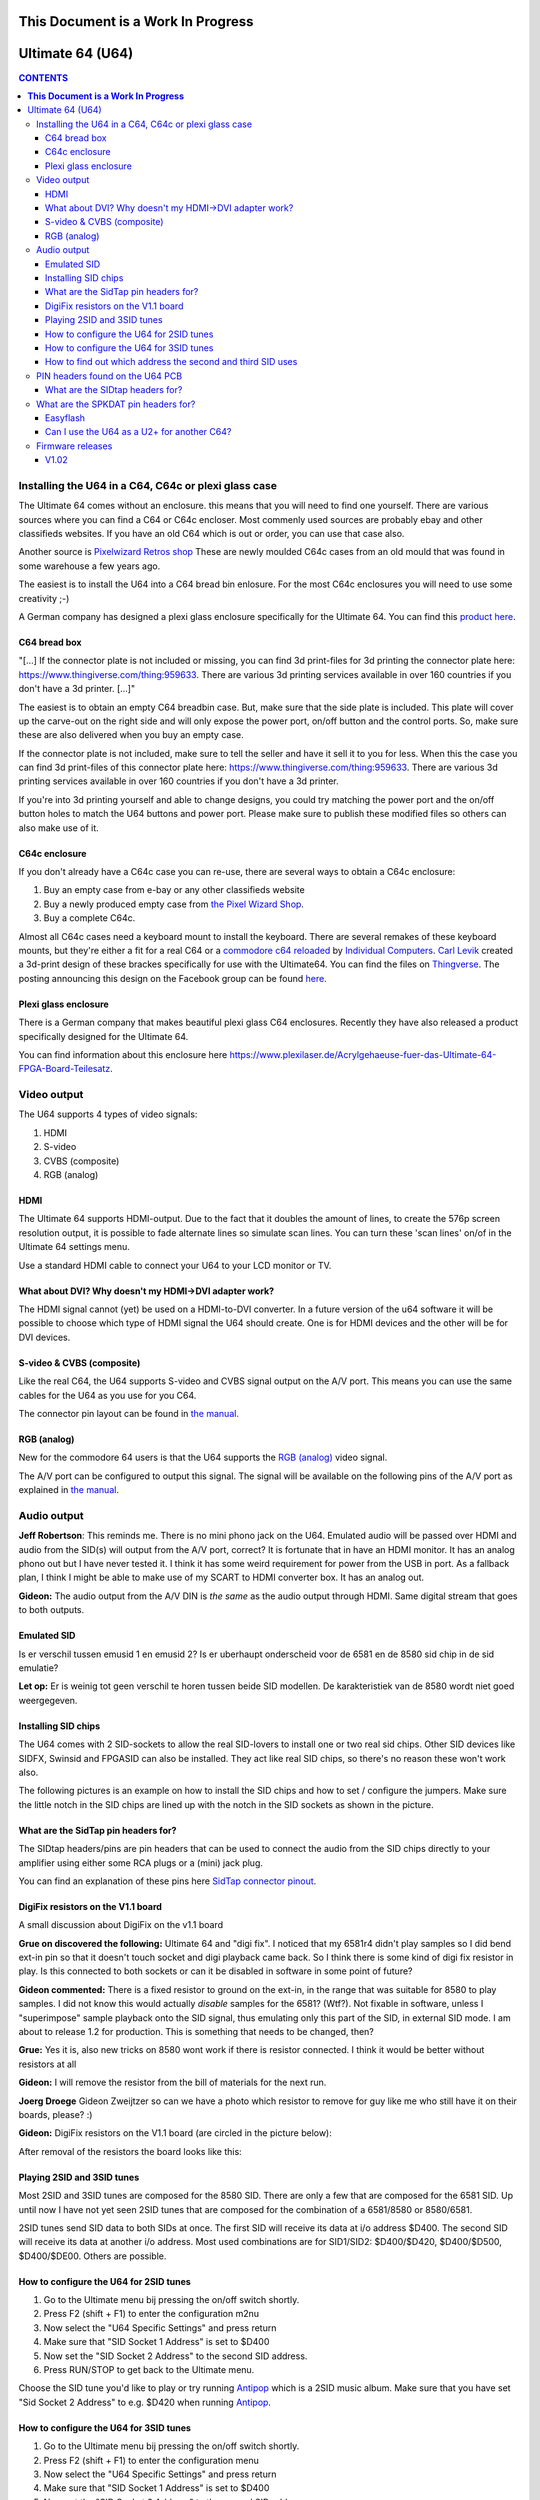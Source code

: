 =======================================
**This Document is a Work In Progress**
=======================================

=================
Ultimate 64 (U64)
=================

.. contents:: **CONTENTS**
   :depth: 3

Installing the U64 in a C64, C64c or plexi glass case
-----------------------------------------------------
The Ultimate 64 comes without an enclosure. this means that you will need to
find one yourself. There are various sources where you can find a C64 or C64c
encloser. Most commenly used sources are probably ebay and other classifieds
websites. If you have an old C64 which is out or order, you can use that case
also.

Another source is `Pixelwizard Retros shop
<https://shop.pixelwizard.eu/commodore-c64/>`_ These are newly moulded C64c
cases from an old mould that was found in some warehouse a few years ago.

The easiest is to install the U64 into a C64 bread bin enlosure. For the most
C64c enclosures you will need to use some creativity ;-)

A German company has designed a plexi glass enclosure specifically for the 
Ultimate 64. You can find this `product here
<https://www.plexilaser.de/Acrylgehaeuse-fuer-das-Ultimate-64-FPGA-Board-Teilesatz>`_.

C64 bread box
^^^^^^^^^^^^^

"[...] If the connector plate is not included or missing, you can find 3d
print-files for 3d printing the connector plate here:
https://www.thingiverse.com/thing:959633. There are various 3d printing
services available in over 160 countries if you don't have a 3d printer. [...]"


The easiest is to obtain an empty C64 breadbin case. But, make sure that the
side plate is included. This plate will cover up the carve-out on the right
side and will only expose the power port, on/off button and the control ports.
So, make sure these are also delivered when you buy an empty case.

If the connector plate is not included, make sure to tell the seller and have
it sell it to you for less. When this the case you can find 3d print-files of
this connector plate here: `https://www.thingiverse.com/thing:959633
<https://www.thingiverse.com/thing:959 633>`_. There are various 3d printing
services available in over 160 countries if you don't have a 3d printer.

If you're into 3d printing yourself and able to change designs, you could try
matching the power port and the on/off button holes to match the U64 buttons
and power port. Please make sure to publish these modified files so others can
also make use of it.

C64c enclosure
^^^^^^^^^^^^^^
If you don't already have a C64c case you can re-use, there are several ways to
obtain a C64c enclosure:

1. Buy an empty case from e-bay or any other classifieds website
2. Buy a newly produced empty case from `the Pixel Wizard Shop <https://shop.pixelwizard.eu/>`_.
3. Buy a complete C64c.

Almost all C64c cases need a keyboard mount to install the keyboard. There are
several remakes of these keyboard mounts, but they're either a fit for a real
C64 or a `commodore c64 reloaded <https://icomp.de/>`_ by `Individual Computers
<https://icomp.de/shop-icomp/en/shop/product/c64-reloaded-mk2.html>`_. `Carl
Levik <https://www.facebook.com/crashmeplease>`_ created a 3d-print design of
these brackes specifically for use with the Ultimate64. You can find the files
on `Thingverse <https://www.thingiverse.com/thing:3051450>`_. The posting
announcing this design on the Facebook group can be found `here
<https://www.facebook.com/groups/1541ultimate/permalink/10155924605747753/>`_.

Plexi glass enclosure
^^^^^^^^^^^^^^^^^^^^^
There is a German company that makes beautiful plexi glass C64 enclosures. Recently
they have also released a product specifically designed for the Ultimate 64. 

You can find information about this enclosure here 
`https://www.plexilaser.de/Acrylgehaeuse-fuer-das-Ultimate-64-FPGA-Board-Teilesatz 
<https://www.plexilaser.de/Acrylgehaeuse-fuer-das-Ultimate-64-FPGA-Board-Teilesatz>`_.

Video output
------------
The U64 supports 4 types of video signals:

1. HDMI
2. S-video
3. CVBS (composite)
4. RGB (analog)


HDMI
^^^^
The Ultimate 64 supports HDMI-output. Due to the fact that it doubles the
amount of lines, to create the 576p screen resolution output, it is possible to
fade alternate lines so simulate scan lines. You can turn these 'scan lines'
on/of in the Ultimate 64 settings menu.

Use a standard HDMI cable to connect your U64 to your LCD monitor or TV.


What about DVI? Why doesn't my HDMI->DVI adapter work?
^^^^^^^^^^^^^^^^^^^^^^^^^^^^^^^^^^^^^^^^^^^^^^^^^^^^^^
The HDMI signal cannot (yet) be used on a HDMI-to-DVI converter. In a future
version of the u64 software it will be possible to choose which type of HDMI
signal the U64 should create. One is for HDMI devices and the other will be for
DVI devices.


S-video & CVBS (composite)
^^^^^^^^^^^^^^^^^^^^^^^^^^
Like the real C64, the U64 supports S-video and CVBS signal output on the A/V
port. This means you can use the same cables for the U64 as you use for you C64.

The connector pin layout can be found in `the manual. </hardware/av_plug.html>`_


RGB (analog)
^^^^^^^^^^^^
New for the commodore 64 users is that the U64 supports the `RGB (analog)
<https://en.wikipedia.org/wiki/Component_video#RGB_analog_component_vid eo>`_
video signal.

The A/V port can be configured to output this signal. The signal will be
available on the following pins of the A/V port as explained in `the manual
</hardware/av_plug.html>`_.


Audio output
------------
**Jeff Robertson**:
This reminds me. There is no mini phono jack on the U64. Emulated audio will be
passed over HDMI and audio from the SID(s) will output from the A/V port,
correct? It is fortunate that in have an HDMI monitor. It has an analog phono
out but I have never tested it. I think it has some weird requirement for power
from the USB in port. As a fallback plan, I think I might be able to make use
of my SCART to HDMI converter box. It has an analog out.

**Gideon:**
The audio output from the A/V DIN is *the same* as the audio output through
HDMI. Same digital stream that goes to both outputs.


Emulated SID
^^^^^^^^^^^^
.. Warning::
Is er verschil tussen emusid 1 en emusid 2? Is er uberhaupt onderscheid voor de
6581 en de 8580 sid chip in de sid emulatie?

**Let op:** Er is weinig tot geen verschil te horen tussen beide SID modellen.
De karakteristiek van de 8580 wordt niet goed weergegeven.


Installing SID chips
^^^^^^^^^^^^^^^^^^^^
The U64 comes with 2 SID-sockets to allow the real SID-lovers to install one or
two real sid chips. Other SID devices like SIDFX, Swinsid and FPGASID can also
be installed. They act like real SID chips, so there's no reason these won't
work also.

The following pictures is an example on how to install the SID chips and how to
set / configure the jumpers. Make sure the little notch in the SID chips are lined
up with the notch in the SID sockets as shown in the picture.

.. image:: files/Installing_SIDs.png
   :alt: Installing SID chips
   :align: center


What are the SidTap pin headers for?
^^^^^^^^^^^^^^^^^^^^^^^^^^^^^^^^^^^^
The SIDtap headers/pins are pin headers that can be used to connect the audio
from the SID chips directly to your amplifier using either some RCA plugs or a
(mini) jack plug.

You can find an explanation of these pins here `SidTap connector pinout
</hardware/sid_tap.html>`_.


DigiFix resistors on the V1.1 board
^^^^^^^^^^^^^^^^^^^^^^^^^^^^^^^^^^^
A small discussion about DigiFix on the v1.1 board

**Grue on discovered the following:**
Ultimate 64 and "digi fix". I noticed that my 6581r4 didn't play samples so I
did bend ext-in pin so that it doesn't touch socket and digi playback came
back. So I think there is some kind of digi fix resistor in play. Is this
connected to both sockets or can it be disabled in software in some point of
future?

**Gideon commented:**
There is a fixed resistor to ground on the ext-in, in the range that was
suitable for 8580 to play samples. I did not know this would actually *disable*
samples for the 6581? (Wtf?). Not fixable in software, unless I "superimpose"
sample playback onto the SID signal, thus emulating only this part of the SID,
in external SID mode. I am about to release 1.2 for production. This is
something that needs to be changed, then?

**Grue:** Yes it is, also new tricks on 8580 wont work if there is resistor
connected. I think it would be better without resistors at all

**Gideon:**
I will remove the resistor from the bill of materials for the next run.

**Joerg Droege**
Gideon Zweijtzer so can we have a photo which resistor to remove for guy like
me who still have it on their boards, please? :)

**Gideon:**
DigiFix resistors on the V1.1 board (are circled in the picture below):

.. image:: files/digifix_capacitors_small.jpg
   :alt: Location of DigiFix resistors
   :align: center

After removal of the resistors the board looks like this:

.. image:: files/digifix_after_fix.jpg
   :alt: DigiFix after fix
   :align: center




Playing 2SID and 3SID tunes
^^^^^^^^^^^^^^^^^^^^^^^^^^^

Most 2SID and 3SID tunes are composed for the 8580 SID. There are only a few
that are composed for the 6581 SID. Up until now I have not yet seen 2SID tunes
that are composed for the combination of a 6581/8580 or 8580/6581.

2SID tunes send SID data to both SIDs at once. The first SID will receive its
data at i/o address $D400. The second SID will receive its data at another i/o
address. Most used combinations are for SID1/SID2: $D400/$D420, $D400/$D500,
$D400/$DE00. Others are possible.


How to configure the U64 for 2SID tunes
^^^^^^^^^^^^^^^^^^^^^^^^^^^^^^^^^^^^^^^
1. Go to the Ultimate menu bij pressing the on/off switch shortly.
2. Press F2 (shift + F1) to enter the configuration m2nu
3. Now select the "U64 Specific Settings" and press return
4. Make sure that "SID Socket 1 Address" is set to $D400
5. Now set the "SID Socket 2 Address" to the second SID address.
6. Press RUN/STOP to get back to the Ultimate menu.

Choose the SID tune you'd like to play or try running `Antipop
<http://csdb.dk/release/?id=161753>`_ which is a 2SID music album. Make sure
that you have set "Sid Socket 2 Address" to e.g. $D420 when running `Antipop
<http://csdb.dk/release/?id=161753>`_.


How to configure the U64 for 3SID tunes
^^^^^^^^^^^^^^^^^^^^^^^^^^^^^^^^^^^^^^^
1. Go to the Ultimate menu bij pressing the on/off switch shortly.
2. Press F2 (shift + F1) to enter the configuration menu
3. Now select the "U64 Specific Settings" and press return
4. Make sure that "SID Socket 1 Address" is set to $D400
5. Now set the "SID Socket 2 Address" to the second SID address.
6. Now set the "UltiSID 1 Address" to the third SID address.
7. Press RUN/STOP to get back to the Ultimate menu.
8. Now run the 3SID tune using the built-in Ultimate SID Player.


How to find out which address the second and third SID uses
^^^^^^^^^^^^^^^^^^^^^^^^^^^^^^^^^^^^^^^^^^^^^^^^^^^^^^^^^^^
This is a valid question. Since there is no 'standard', composers can choose
any SID address that is available.

An easy way to find out which addresses the extra SIDs are using, is run the
SID files using the built-in Ultimate SID Player. SID Player will show you the
addresses of the SIDs used by the SID, 2SID and 3SID files.


PIN headers found on the U64 PCB
--------------------------------


What are the SIDtap headers for?
^^^^^^^^^^^^^^^^^^^^^^^^^^^^^^^^
The SIDtap headers/pins are pins that can be used to connect the audio from the
SID chips directly to your amplifier using either RCA plugs or a (mini) jack
plug.

More information about the `SidTap pin headers </hardware/sid_tap.html>`_.


What are the SPKDAT pin headers for?
------------------------------------
**Gideon:**
SPKDAT is currently not in use. The outermost pins are GND and 3.3V, the inner
pins are data pins; designed to be: speaker enable and speaker data (PDM
signal). Depending on the amplifier chosen, this may change. Not enabled yet in
initial firmware release..


Easyflash
^^^^^^^^^
**Gideon** (`Link to facebook posting
<https://www.facebook.com/groups/1541ultimate/permalink/10155613797127753/?comme
nt_id=10155613879042753&reply_comment_id=10155617090162753&comment_tracking=%7B%
22tn%22%3A%22R%22%7D>`_)

Jarkko Lehti: EasyFlash works, except for the kernal replacement mode. I
understand why, so it is _probably_ fixable. I am doing some rework on the
preliminary cartridge code in the FPGA. It has become a bit complicated, due to
the built-in U2+, which also uses the same bus. It needs refactoring.


Can I use the U64 as a U2+ for another C64?
^^^^^^^^^^^^^^^^^^^^^^^^^^^^^^^^^^^^^^^^^^^
**Gideon** (`Link to facebook posting
<https://www.facebook.com/groups/1541ultimate/permalink/1015564172625275
3/?comment_id=10155642475427753&comment_tracking=%7B%22tn%22%3A%22R%22%7D>`_ )

Yes... This is possible. However, you'll need to take the "C64" part off from
the IEC bus. You can do this by issuing some "pokes" to set CLOCK and DATA
lines high.

|Gideon? Welke "pokes" zijn hiervoor nodig? Of ga je hier een 'enable/disable'
optie van maken in de Ultimate configuratie menu?


Firmware releases
-----------------
V1.02
^^^^^
**Download**

* `update_v1.02.zip <http://1541ultimate.net/content/download/update_v1.02.zip>`_ (1541ultimate.net)
* SHA-256: ceaf9a711a7f8fee4d2a9d0d112050db73df4573ac814ca880fae94ade45943d

**Release Notes**

Fixes compared to initial release:

* Sprite Collisions
* Illegal graphics fetches
* Sprite DMA timing
* Nuvie Player
* NMI handling improved in 6502
* Illegal reads when BA=0 masked out ("PLA" issue)
* Added debounce on Restore Key
* KCS power cart fixed (sprite graphics error)

.. note:: HDMI output now outputs DVI by default (no audio). You can turn on HDMI in the configuration menu. In the next firmware this will be automatic by analysing the EDID data from the monitor.
